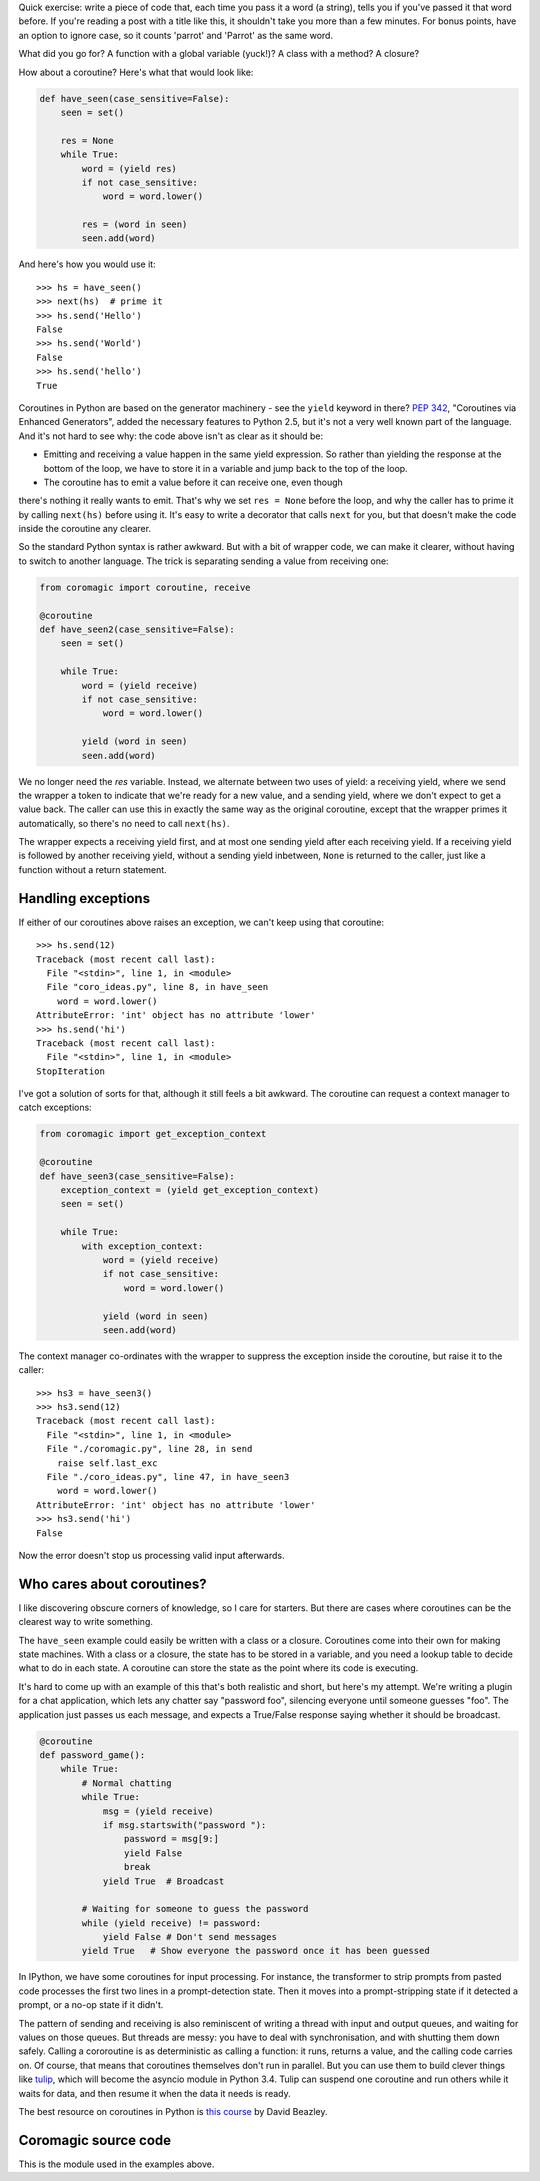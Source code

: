 .. slug: writing-readable-python-coroutines
.. link: 
.. tags: 
.. title: Writing readable Python coroutines
.. date: 2013/07/19 14:28:51
.. description: 

Quick exercise: write a piece of code that, each time you pass it a word (a
string), tells you if you've passed it that word before. If you're reading a
post with a title like this, it shouldn't take you more than a few minutes. For
bonus points, have an option to ignore case, so it counts 'parrot' and 'Parrot' 
as the same word.

What did you go for? A function with a global variable (yuck!)? A class with a
method? A closure?

How about a coroutine? Here's what that would look like:

.. code:: python

    def have_seen(case_sensitive=False):
        seen = set()
        
        res = None
        while True:
            word = (yield res)
            if not case_sensitive:
                word = word.lower()
            
            res = (word in seen)
            seen.add(word)

And here's how you would use it::

    >>> hs = have_seen()
    >>> next(hs)  # prime it
    >>> hs.send('Hello')
    False
    >>> hs.send('World')
    False
    >>> hs.send('hello')
    True

Coroutines in Python are based on the generator machinery - see the ``yield``
keyword in there? `PEP 342 <http://www.python.org/dev/peps/pep-0342/>`_,
"Coroutines via Enhanced Generators", added the necessary features to Python
2.5, but it's not a very well known part of the language. And it's not hard to
see why: the code above isn't as clear as it should be:

- Emitting and receiving a value happen in the same yield expression. So rather than yielding the response at the bottom of the loop, we have to store it in a variable and jump back to the top of the loop.
- The coroutine has to emit a value before it can receive one, even though
there's nothing it really wants to emit. That's why we set ``res = None`` before
the loop, and why the caller has to prime it by calling ``next(hs)`` before
using it. It's easy to write a decorator that calls ``next`` for you, but that
doesn't make the code inside the coroutine any clearer.

So the standard Python syntax is rather awkward. But with a bit of wrapper code,
we can make it clearer, without having to switch to another language. The trick
is separating sending a value from receiving one:

.. code:: python

    from coromagic import coroutine, receive

    @coroutine
    def have_seen2(case_sensitive=False):
        seen = set()
        
        while True:
            word = (yield receive)
            if not case_sensitive:
                word = word.lower()
            
            yield (word in seen)
            seen.add(word)

We no longer need the `res` variable. Instead, we alternate between two uses of
yield: a receiving yield, where we send the wrapper a token to indicate that
we're ready for a new value, and a sending yield, where we don't expect to get a
value back. The caller can use this in exactly the same way as the original
coroutine, except that the wrapper primes it automatically, so there's no need
to call ``next(hs)``.

The wrapper expects a receiving yield first, and at most one sending yield after
each receiving yield. If a receiving yield is followed by another receiving
yield, without a sending yield inbetween, ``None`` is returned to the caller,
just like a function without a return statement.

Handling exceptions
-------------------

If either of our coroutines above raises an exception, we can't keep using that
coroutine::

    >>> hs.send(12)
    Traceback (most recent call last):
      File "<stdin>", line 1, in <module>
      File "coro_ideas.py", line 8, in have_seen
        word = word.lower()
    AttributeError: 'int' object has no attribute 'lower'
    >>> hs.send('hi')
    Traceback (most recent call last):
      File "<stdin>", line 1, in <module>
    StopIteration

I've got a solution of sorts for that, although it still feels a bit awkward.
The coroutine can request a context manager to catch exceptions:

.. code:: python

    from coromagic import get_exception_context

    @coroutine
    def have_seen3(case_sensitive=False):
        exception_context = (yield get_exception_context)
        seen = set()
        
        while True:
            with exception_context:
                word = (yield receive)
                if not case_sensitive:
                    word = word.lower()
                
                yield (word in seen)
                seen.add(word)

The context manager co-ordinates with the wrapper to suppress the exception inside the coroutine, but raise it to the caller::

    >>> hs3 = have_seen3()
    >>> hs3.send(12)
    Traceback (most recent call last):
      File "<stdin>", line 1, in <module>
      File "./coromagic.py", line 28, in send
        raise self.last_exc
      File "./coro_ideas.py", line 47, in have_seen3
        word = word.lower()
    AttributeError: 'int' object has no attribute 'lower'
    >>> hs3.send('hi')
    False

Now the error doesn't stop us processing valid input afterwards.

Who cares about coroutines?
---------------------------

I like discovering obscure corners of knowledge, so I care for starters. But
there are cases where coroutines can be the clearest way to write something.

The ``have_seen`` example could easily be written with a class or a closure.
Coroutines come into their own for making state machines. With a class or a
closure, the state has to be stored in a variable, and you need a lookup table
to decide what to do in each state. A coroutine can store the state as the point
where its code is executing.

It's hard to come up with an example of this that's both realistic and
short, but here's my attempt. We're writing a plugin for a chat
application, which lets any chatter say "password foo", silencing everyone until
someone guesses "foo". The application just passes us each message, and expects
a True/False response saying whether it should be broadcast.

.. code:: python

   @coroutine
   def password_game():
       while True:
           # Normal chatting
           while True:
               msg = (yield receive)
               if msg.startswith("password "):
                   password = msg[9:]
                   yield False
                   break
               yield True  # Broadcast
           
           # Waiting for someone to guess the password
           while (yield receive) != password:
               yield False # Don't send messages
           yield True   # Show everyone the password once it has been guessed

In IPython, we have some coroutines for input processing. For instance, the
transformer to strip prompts from pasted code processes the first two lines in a
prompt-detection state. Then it moves into a prompt-stripping state if it
detected a prompt, or a no-op state if it didn't.

The pattern of sending and receiving is also reminiscent of writing a thread
with input and output queues, and waiting for values on those queues. But
threads are messy: you have to deal with synchronisation, and with shutting them
down safely. Calling a cororoutine is as deterministic as calling a function:
it runs, returns a value, and the calling code carries on. Of course, that means
that coroutines themselves don't run in parallel. But you can use them to build
clever things like `tulip <http://code.google.com/p/tulip/>`_, which will become
the asyncio module in Python 3.4. Tulip can suspend one coroutine and run others
while it waits for data, and then resume it when the data it needs is ready.

The best resource on coroutines in Python is `this course <http://dabeaz.com/coroutines/>`_ by David Beazley.

Coromagic source code
---------------------

This is the module used in the examples above.

.. listing:: coromagic.py python
